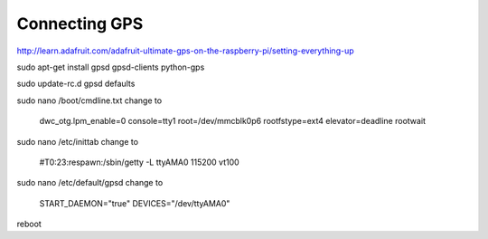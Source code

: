 .. index

Connecting GPS
==============

http://learn.adafruit.com/adafruit-ultimate-gps-on-the-raspberry-pi/setting-everything-up


sudo apt-get install gpsd gpsd-clients python-gps


sudo update-rc.d gpsd defaults


sudo nano /boot/cmdline.txt
change to

    dwc_otg.lpm_enable=0 console=tty1 root=/dev/mmcblk0p6 rootfstype=ext4 elevator=deadline rootwait

sudo nano /etc/inittab
change to

    #T0:23:respawn:/sbin/getty -L ttyAMA0 115200 vt100

sudo nano /etc/default/gpsd
change to

    START_DAEMON="true"
    DEVICES="/dev/ttyAMA0"


reboot

